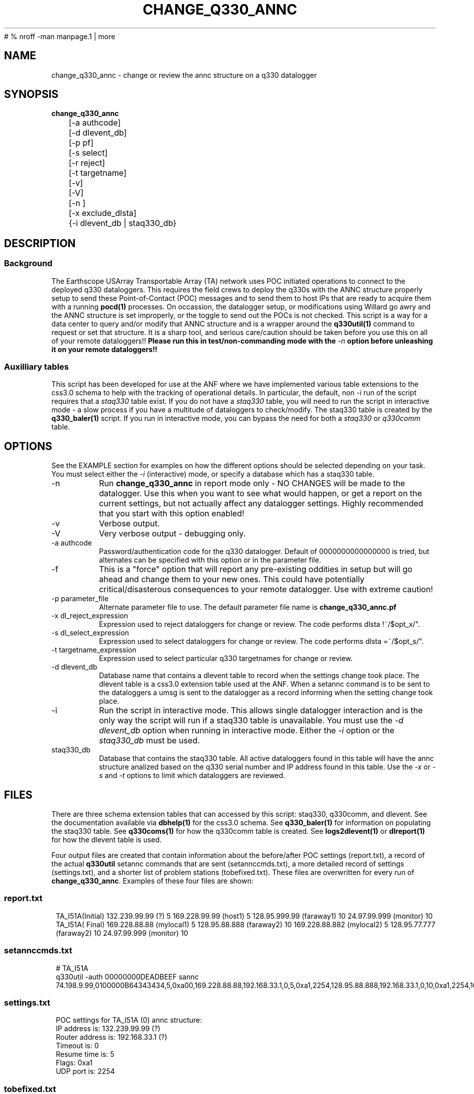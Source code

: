 #	 % nroff -man manpage.1 | more
.TH CHANGE_Q330_ANNC 1 # 
.SH NAME
change_q330_annc \- change or review the annc structure on a q330 datalogger
.SH SYNOPSIS
.nf
\fBchange_q330_annc \fP
	[-a authcode]
	[-d dlevent_db]
	[-p pf]
	[-s select]
	[-r reject]
	[-t targetname]
	[-v]
	[-V]
	[-n ]
	[-x exclude_dlsta]
	{-i dlevent_db | staq330_db} 
	

.fi
.SH DESCRIPTION
.SS Background
The Earthscope USArray Transportable Array (TA) network uses POC initiated operations
to connect to the deployed q330 dataloggers.  This requires the field crews to deploy
the q330s with the ANNC structure properly setup to send these Point-of-Contact (POC)
messages and to send them to host IPs that are ready to acquire them with a running 
\fBpocd(1) \fP processes.  On occassion, the datalogger setup, or modifications 
using Willard go awry and the ANNC structure is set improperly, or the toggle to 
send out the POCs is not checked.  This script is a way for a data center to 
query and/or modify that ANNC structure and is a wrapper around the \fBq330util(1)\fP
command to request or set that structure.  It is a sharp tool, and serious care/caution 
should be taken before you use this on all of your remote dataloggers!!  \fB Please run this 
in test/non-commanding mode with the \fI-n\fP option before unleashing it on your 
remote dataloggers!!\fP  

.SS Auxilliary tables
This script has been developed for use at the ANF where we have implemented various
table extensions to the css3.0 schema to help with the tracking of operational details.
In particular, the default, non \fI -i \fP run of the script requires that a \fIstaq330\fP
table exist.  If you do not have a \fIstaq330\fP table, you will need to run the script 
in interactive mode - a slow process if you have a multitude of dataloggers to check/modify.
The staq330 table is created by the \fBq330_baler(1)\fP script.  If you run in interactive 
mode, you can bypass the need for both a \fIstaq330\fP or \fIq330comm\fP table.



.SH OPTIONS
.LP  
See the EXAMPLE section for examples on how the different options should be selected depending on your task.
You must select either the \fI -i\fP (interactive) mode, or specify a database which
has a staq330 table.
.IP -n 
Run \fBchange_q330_annc\fP in report mode only - NO CHANGES will be made to the datalogger.  
Use this when you want to see what would happen, or get a report on the current settings,  
but not actually affect any datalogger settings.  Highly recommended that you start with this 
option enabled!
.IP -v
Verbose output.
.IP -V
Very verbose output - debugging only.
.IP "-a authcode" 
Password/authentication code for the q330 datalogger.  Default of 0000000000000000 is tried, 
but alternates can be specified with this option or in the parameter file.
.IP -f
This is a "force" option that will report any pre-existing oddities
in setup but will go ahead and change them to your new ones.  This could have potentially critical/disasterous 
consequences to your remote datalogger.  Use with extreme caution! 
.IP "-p parameter_file"
Alternate parameter file to use.  The default parameter file name is \fBchange_q330_annc.pf\fP
.IP "-x dl_reject_expression"
Expression used to reject dataloggers for change or review.  The code performs dlsta !~/$opt_x/".
.IP "-s dl_select_expression"
Expression used to select dataloggers for change or review.  The code performs dlsta =~/$opt_s/".
.IP "-t targetname_expression"
Expression used to select particular q330 targetnames for change or review.  
.IP "-d dlevent_db"
Database name that contains a dlevent table to record when the settings change took place.  The dlevent
table is a css3.0 extension table used at the ANF.  When a setannc command is to be sent to the dataloggers
a umsg is sent to the datalogger as a record informing when the setting change took place.
.IP "-i" 
Run the script in interactive mode.  This allows single datalogger interaction and is the only
way the script will run if a staq330 table is unavailable.   You must use the \fI-d dlevent_db\fP
option when running in interactive mode.  Either the \fI-i\fP option or the \fIstaq330_db\fP must be used.
.IP staq330_db
Database that contains the staq330 table.  All active dataloggers found in this table will have the
annc structure analized based on the q330 serial number and IP address found in this table.  Use
the \fI-x\fP or \fI-s\fP and \fI-t\fP options to limit which dataloggers are reviewed. 
.SH FILES
.LP
There are three schema extension tables that can accessed by this script:  staq330, q330comm,
and dlevent.  See the documentation available via \fBdbhelp(1)\fP for the css3.0
schema.  See \fBq330_baler(1)\fP for information on populating the staq330 table. See 
\fBq330coms(1)\fP for how the q330comm table is created.  See \fBlogs2dlevent(1)\fP or
\fBdlreport(1)\fP for how the dlevent table is used. 

.LP 
Four output files are created that contain information about the before/after POC settings (report.txt),
a record of the actual \fBq330util\fP setannc commands that are sent (setannccmds.txt), a more detailed 
record of settings (settings.txt), and a shorter list of problem stations (tobefixed.txt).  These 
files are overwritten for every run of \fBchange_q330_annc\fP.  Examples of these four files are shown: 
.SS "report.txt"
.in 2c
.ft CW
.nf
.ne 4 
   TA_I51A(Initial)  132.239.99.99 (?)   5  169.228.99.99 (host1)   5  128.95.999.99 (faraway1)  10  24.97.99.999 (monitor)  10
   TA_I51A(  Final)  169.228.88.88 (mylocal1)   5  128.95.88.888  (faraway2)  10  169.228.88.882 (mylocal2)   5  128.95.77.777 (faraway2)  10  24.97.99.999 (monitor)  10
.fi
.ft R
.in
.SS "setannccmds.txt"
.in 2c
.ft CW
.nf
.ne 4 
# TA_I51A
q330util -auth 00000000DEADBEEF sannc 74.198.9.99,0100000B64343434,5,0xa00,169.228.88.88,192.168.33.1,0,5,0xa1,2254,128.95.88.888,192.168.33.1,0,10,0xa1,2254,169.228.88.882,192.168.33.1,0,5,0xa1,2254,128.95.77.777,192.168.33.1,0,10,0xa1,2254,24.97.99.999,192.168.33.1,0,10,0xa1,2254
.fi
.ft R
.in
.SS "settings.txt"
.in 2c
.ft CW
.nf
.ne 4 
POC settings for TA_I51A (0) annc structure:
   IP address is: 132.239.99.99 (?)
   Router address is: 192.168.33.1 (?)
   Timeout is: 0
   Resume time is: 5
   Flags: 0xa1
   UDP port is: 2254
.fi
.ft R
.in

.SS "tobefixed.txt"
.in 2c
.ft CW
.nf
.ne 4 
Incorrect POC ip (132.239.99.99) in use for TA_I51A (0) annc structure
Incorrect POC ip (128.95.999.99) in use for TA_I51A (2) annc structure
Could not reach TA_I57A after attempting all alternate authorization code(s)
.fi
.ft R
.in

.SH ENVIRONMENT
Need to have sourced $ANTELOPE/setup.csh and environment variable $PFPATH set.
.SH PARAMETER FILE
The first portion of the parameter file describes the number of POC receivers, authentication
codes to try, and some global settings.  The core portion of the parameter file is the \fI newannc\fP 
structure with named sections for your POC receivers and their individual POC settings.
.IP number_of_active_entries 
This number indicates how many hosts should be sent POCs from the datalogger.  This number must
match the number of setups defined in the newannc section of the parameter file.
.IP default_authcode 
If your network uses a single authorization code for q330 access, specify it here.
.IP alt_auth_codes
If your network uses a variety of possible authorization codes, add them all here.  The
script will cycle through each one if it cannot access the datalogger with the \fI default_authcode\fP.
.IP unlock_flags
This should likely always be set to 0xa00 if you are operating in POC mode.  This sets the serial
number unlocks.
.IP flags
This should likely always be set to 0xa1 as that is the value that indicates that POCs should be sent.
Oft times when a datalogger is not sending POCs after a field visit, setting the annc structure to include
this flag will start the POCs flowing.
.IP dp_udp_port
This should be set to 2254. 
.IP router_ip_addr
This should likely be set to 192.168.33.1.  Do not change it unless you know why it needs to be changed.
.IP newannc
This is an associative array containing named arrays which hold the settings for each of the POC receivers.  The
number of named arrays should match the \fInumber_of_active_entries\fP specified earlier in the 
parameter file.  The names used here do not have to match the nslookup names of the hosts that are
receiving the POCs, but should each be unique.  
.IP "newannc POC settings elements"
Each newannc structure has an associative array that must contain:
.in 2c
.ft CW
.nf
.ne 7

dp_ip_addr	- IP to send POCs to (where a q330pocd process is run)
router_ip_addr	- router IP address.  Almost always set to 192.168.33.1 for TA operations
timeout_in_minutes	- set to 0 so the q330 will continue to send POCs "forever"
resume_time_in_minutes	- delay in minutes without a registered connection before POCs are sent
flags	-  should be set to 0xa1 to indicate POCs should be flowing
dp_udp_port	- should likely always be set to 2254


.fi
.ft R
.in
.SH EXAMPLE PARAMETER FILE
Below is the default \fBchange_q330_annc\fP parameter file.
.in 2c
.ft CW
.nf
.ps 8

number_of_active_entries	5              # should match the number of defined setups in newannc
default_authcode        0000000000000007

unlock_flags            0xa00           # do not change this

alt_auth_codes  &Tbl{
        0000000000000000        	# this is the quanterra default and should always be included 
        00000000DEADBEEF
        0000000000003333        
#       000000000000BAAB        
}


# default POC settings

flags                   0xa1
dp_udp_port             2254
router_ip_addr  192.168.33.1

newannc &Arr{		# named structures for settings for each POC receptor

anfacq &Arr{
dp_ip_addr      169.228.999.999
router_ip_addr  192.168.33.1
timeout_in_minutes      0       
resume_time_in_minutes  5
flags                   0xa1
dp_udp_port             2254
}

anfdmcacq &Arr{
dp_ip_addr      128.95.999.999
router_ip_addr  192.168.33.1
timeout_in_minutes      0       
resume_time_in_minutes  10
flags                   0xa1
dp_udp_port             2254
}

ceusnacq &Arr{
dp_ip_addr      169.228.999.888
router_ip_addr  192.168.33.1
timeout_in_minutes      0       
resume_time_in_minutes  5
flags                   0xa1
dp_udp_port             2254
}

ceusndmcacq &Arr{
dp_ip_addr      128.95.999.888
router_ip_addr  192.168.33.1
timeout_in_minutes      0       
resume_time_in_minutes  10
flags                   0xa1
dp_udp_port             2254
}

isti &Arr{
dp_ip_addr      24.97.987.654
router_ip_addr  192.168.33.1
timeout_in_minutes      0       
resume_time_in_minutes  10
flags                   0xa1
dp_udp_port             2254
}

}


.SH EXAMPLE
.SS "Interactive mode"
.IP \(bu
Check the settings for single datalogger, interactively, using the staq330 table.  Do not implement
any changes to the settings.

.in 2c
.ft CW
.nf
.ne 4 
%\fB change_q330_annc -n -i -d dbops/usarray\fP
: dl_sta to check: ('XX_ABCD'):  TA_109C
: How is q330 sn provided? ('provide_pf|XXXXXXXXXXXXXXXX'):  pf/q3302orb_Strays.pf
: How is IP provided? ('q330comm | path/to/q330logs/year/day/target/log | XXX.XXX.XXX.XXX'):  q330comm
: Database with q330comm table? ('path/to/db/dbname'):  dbops/usarray
Using ip from q330comm: 198.202.999.999

No changes to POC setup needed for: TA_109C 

.fi
.ft R
.in
.IP \(bu
Check, but do not change the settings for a single datalogger with no staq330 table available and looking
for an IP from the q330logs available from the output of \fBorb2logs\fI.

.in 2c
.ft CW
.nf
.ne 4 
%\fB change_q330_annc -n -i -d dbops/usarray\fP
: dl_sta to check: ('XX_ABCD'):  TA_109C
: How is q330 sn provided? ('provide_pf|XXXXXXXXXXXXXXXX'):  0100000ABCABCABC
: How is IP provided? ('q330comm | path/to/q330logs/year/day/target/log | XXX.XXX.XXX.XXX'):  q330logs/2015/051/tadataStrays/log
Using ip from log: 198.202.999.999

No changes to POC setup needed for: TA_109C 
.fi
.ft R
.in

.SS "Report/Review"
.IP \(bu
Check the settings for all dataloggers in a single targetname.  Again, no changes made as the \fI-n\fP is used.  The below
example shows that TA_D55A has an incorrect setting, TA_D56A must have comms which are not functioning, and TA_D58A 
has the expected settings.

.in 2c
.ft CW
.nf
.ne 4 
%\fB change_q330_annc -n -t tadataLow48 db/usarray\fP 
Incorrect POC ip (132.239.999.999) in use for TA_D55A (0) annc structure 
Incorrect POC ip (128.95.999.999) in use for TA_D55A (2) annc structure 
        User specified -n prevents setannc from running. 
           annc structure remains as before for TA_D55A 
Could not reach TA_D56A after attempting all alternate authorization code(s) 
Station TA_D56A was unreachable. 

No changes to POC setup needed for: TA_D58A 


.fi
.ft R
.in

.SS "Modify Settings"
.IP \(bu
Correct the POC settings for a single station.
.in 2c
.ft CW
.nf
.ne 4 
%\fB change_q330_annc -s "TA_D55A" db/usarray\fP 
Incorrect POC ip (132.239.999.999) in use for TA_D55A (0) annc structure 
Incorrect POC ip (128.95.999.999) in use for TA_D55A (2) annc structure 
Changed POC config for TA_D55A
.fi
.ft R
.in
.IP \(bu
Correct the POC settings for a subset of stations, exclude one, use only stations 
from a single instance/targetname.
.in 2c
.ft CW
.nr
.ne
%\fB change_q330_annc -s "TA_[IJK].*" -x TA_I50A -t tadataLow48 db/usarray\fP

Incorrect POC ip (132.239.999.999) in use for TA_I51A (0) annc structure 
Incorrect POC ip (128.95.999.999) in use for TA_I51A (2) annc structure 
Could not reach TA_I57A after attempting all alternate authorization code(s) 
Station TA_I57A was unreachable. 
Incorrect POC ip (132.239.999.999) in use for TA_I58A (0) annc structure 
Incorrect POC ip (128.95.999.999) in use for TA_I58A (2) annc structure 

No changes to POC setup needed for: TA_I59A 

No changes to POC setup needed for: TA_I60A 
Could not reach TA_I61A after attempting all alternate authorization code(s) 
Station TA_I61A was unreachable. 


.SH DIAGNOSTICS
.IP "Could not reach XX_ABCD after attempting all alternate authorization code(s)"
Station was either off-line/no comms, or you are using the wrong authorization code 
when attempting to register.
.IP "No changes to POC setup needed for: XX_ABCD"
Station has POCs setup as specified in your parameter file. 
.IP "Incorrect POC ip (XXX.XXX.XXX.XXX) in use for XX_ABCD (n) annc structure"
The numbered POC structure \fI(n)\fP has incorrect POC settings.  This datalogger 
will receive a setannc q330util command to modify the POC structures.  Note that 
only the numbered structures will be modified.
.SH "SEE ALSO"
.nf
q3302orb(1)
q330util(1)
dlcmd(1)
q330_baler(1)
.fi
.SH "BUGS AND CAVEATS"
.LP
Assumes same authorization code across all ports.  
.LP
I expect log messages might be confusing if you have a single datalogger recording 
two stations worth of data (i.e. both XX_ABCD and XX_EFGH are collected via a single
datalogger).  Untested, so use caution.
.LP 
Occassionally, the "Final" report of the annc structure is incomplete in the report.txt output file.
.SH AUTHOR
Jennifer Eakins
.br
Univ. of California, San Diego
